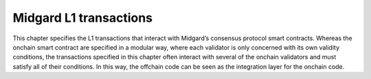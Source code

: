 .. _h:midgard-l1-transactions:

Midgard L1 transactions
=======================

This chapter specifies the L1 transactions that interact with Midgard’s
consensus protocol smart contracts. Whereas the onchain smart contract
are specified in a modular way, where each validator is only concerned
with its own validity conditions, the transactions specified in this
chapter often interact with several of the onchain validators and must
satisfy all of their conditions. In this way, the offchain code can be
seen as the integration layer for the onchain code.
